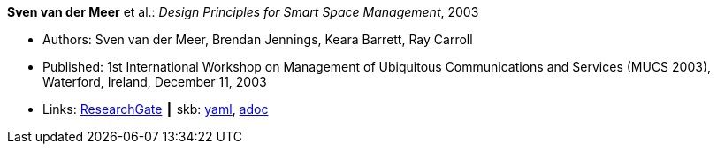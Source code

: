 //
// This file was generated by SKB-Dashboard, task 'lib-yaml2src'
// - on Wednesday November  7 at 08:42:48
// - skb-dashboard: https://www.github.com/vdmeer/skb-dashboard
//

*Sven van der Meer* et al.: _Design Principles for Smart Space Management_, 2003

* Authors: Sven van der Meer, Brendan Jennings, Keara Barrett, Ray Carroll
* Published: 1st International Workshop on Management of Ubiquitous Communications and Services (MUCS 2003), Waterford, Ireland, December 11, 2003
* Links:
      link:https://www.researchgate.net/publication/228958479_Design_principles_for_smart_space_management[ResearchGate]
    ┃ skb:
        https://github.com/vdmeer/skb/tree/master/data/library/inproceedings/2000/vandermeer-2003-mucs-a.yaml[yaml],
        https://github.com/vdmeer/skb/tree/master/data/library/inproceedings/2000/vandermeer-2003-mucs-a.adoc[adoc]

